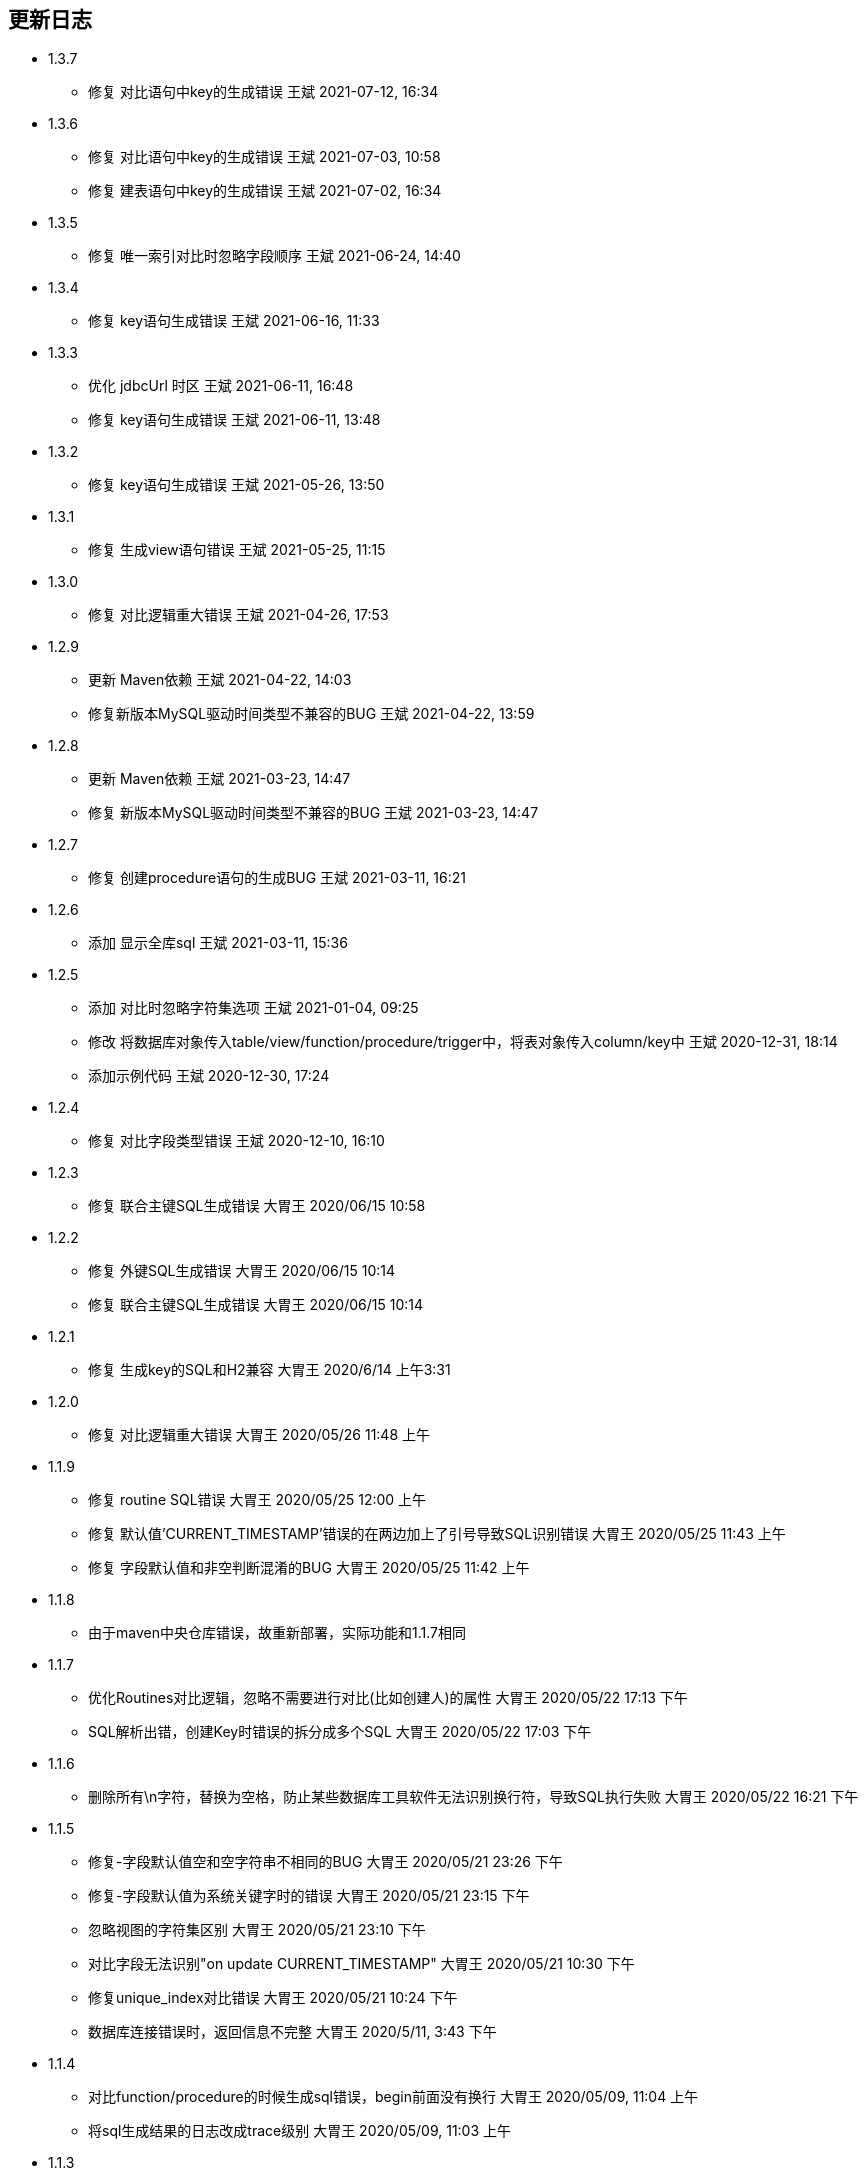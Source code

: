 == 更新日志

* 1.3.7
** 修复 对比语句中key的生成错误 王斌 2021-07-12, 16:34

* 1.3.6
** 修复 对比语句中key的生成错误 王斌 2021-07-03, 10:58
** 修复 建表语句中key的生成错误 王斌 2021-07-02, 16:34

* 1.3.5
** 修复 唯一索引对比时忽略字段顺序 王斌 2021-06-24, 14:40

* 1.3.4
** 修复 key语句生成错误 王斌 2021-06-16, 11:33

* 1.3.3
** 优化 jdbcUrl 时区 王斌 2021-06-11, 16:48
** 修复 key语句生成错误 王斌 2021-06-11, 13:48

* 1.3.2
** 修复 key语句生成错误 王斌 2021-05-26, 13:50

* 1.3.1
** 修复 生成view语句错误 王斌 2021-05-25, 11:15

* 1.3.0
** 修复 对比逻辑重大错误 王斌 2021-04-26, 17:53

* 1.2.9
** 更新 Maven依赖 王斌 2021-04-22, 14:03
** 修复新版本MySQL驱动时间类型不兼容的BUG 王斌 2021-04-22, 13:59

* 1.2.8
** 更新 Maven依赖 王斌 2021-03-23, 14:47
** 修复 新版本MySQL驱动时间类型不兼容的BUG 王斌 2021-03-23, 14:47

* 1.2.7
** 修复 创建procedure语句的生成BUG 王斌 2021-03-11, 16:21

* 1.2.6
** 添加 显示全库sql 王斌 2021-03-11, 15:36

* 1.2.5
** 添加 对比时忽略字符集选项 王斌 2021-01-04, 09:25
** 修改 将数据库对象传入table/view/function/procedure/trigger中，将表对象传入column/key中 王斌 2020-12-31, 18:14
** 添加示例代码 王斌 2020-12-30, 17:24

* 1.2.4
** 修复 对比字段类型错误 王斌 2020-12-10, 16:10

* 1.2.3
** 修复 联合主键SQL生成错误 大胃王 2020/06/15 10:58

* 1.2.2
** 修复 外键SQL生成错误 大胃王 2020/06/15 10:14
** 修复 联合主键SQL生成错误 大胃王 2020/06/15 10:14

* 1.2.1
** 修复 生成key的SQL和H2兼容 大胃王 2020/6/14 上午3:31

* 1.2.0
** 修复 对比逻辑重大错误 大胃王 2020/05/26 11:48 上午

* 1.1.9
** 修复 routine SQL错误 大胃王 2020/05/25 12:00 上午
** 修复 默认值'CURRENT_TIMESTAMP'错误的在两边加上了引号导致SQL识别错误 大胃王 2020/05/25 11:43 上午
** 修复 字段默认值和非空判断混淆的BUG 大胃王 2020/05/25 11:42 上午

* 1.1.8
** 由于maven中央仓库错误，故重新部署，实际功能和1.1.7相同

* 1.1.7
** 优化Routines对比逻辑，忽略不需要进行对比(比如创建人)的属性 大胃王 2020/05/22 17:13 下午
** SQL解析出错，创建Key时错误的拆分成多个SQL 大胃王 2020/05/22 17:03 下午

* 1.1.6
** 删除所有\n字符，替换为空格，防止某些数据库工具软件无法识别换行符，导致SQL执行失败 大胃王 2020/05/22 16:21 下午

* 1.1.5
** 修复-字段默认值空和空字符串不相同的BUG 大胃王 2020/05/21 23:26 下午
** 修复-字段默认值为系统关键字时的错误 大胃王 2020/05/21 23:15 下午
** 忽略视图的字符集区别 大胃王 2020/05/21 23:10 下午
** 对比字段无法识别"on update CURRENT_TIMESTAMP" 大胃王 2020/05/21 10:30 下午
** 修复unique_index对比错误 大胃王 2020/05/21 10:24 下午
** 数据库连接错误时，返回信息不完整 大胃王 2020/5/11, 3:43 下午

* 1.1.4
** 对比function/procedure的时候生成sql错误，begin前面没有换行 大胃王 2020/05/09, 11:04 上午
** 将sql生成结果的日志改成trace级别 大胃王 2020/05/09, 11:03 上午

* 1.1.3
** fix-对比结构时忽略库名 大胃王 2020/04/28, 15:26 下午

* 1.1.2
** fix-对比结构时忽略库名 大胃王 2019/12/23, 10:47 上午

* 1.1.1
** 优化jar包依赖 大胃王 2019/12/16, 3:45 下午

* 1.1.0
** add-忽略DiffResult转换json时无需转换的字段 大胃王 2019/12/12, 4:34 下午

* 1.0.1
** fix-没有外键时候生成sql为空的bug 大胃王 2019/12/12, 3:55 下午

* 1.0.0
** 添加procedure 大胃王 2019/12/11, 5:48 下午

* 0.0.4
** 添加trigger 大胃王 2019/12/11, 3:23 下午

* 0.0.3
** 添加function同步功能
** fix-生成的sql为null的错误 王斌 2019/12/10, 9:45 上午
** fix-sql不换行导致的执行错误 王斌 2019/12/10, 10:06 上午

* 0.0.2
** 修复字段顺序不匹配导致的结构差异化BUG 大胃王 2019/12/7 上午5:20
** 修复添加字段导致生成SQL出错的BUG 大胃王 2019/12/7 上午5:30
** 修复先创建key后创建字段导致字段不存在的Bug 大胃王 2019/12/7 上午6:42

* 0.0.1
** 初始化仓库

